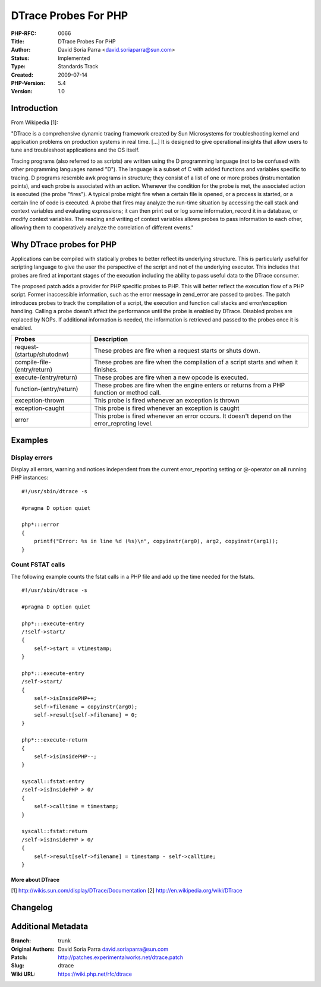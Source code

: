 DTrace Probes For PHP
=====================

:PHP-RFC: 0066
:Title: DTrace Probes For PHP
:Author: David Soria Parra <david.soriaparra@sun.com>
:Status: Implemented
:Type: Standards Track
:Created: 2009-07-14
:PHP-Version: 5.4
:Version: 1.0

Introduction
------------

From Wikipedia [1]:

"DTrace is a comprehensive dynamic tracing framework created by Sun
Microsystems for troubleshooting kernel and application problems on
production systems in real time. [...] It is designed to give
operational insights that allow users to tune and troubleshoot
applications and the OS itself.

Tracing programs (also referred to as scripts) are written using the D
programming language (not to be confused with other programming
languages named "D"). The language is a subset of C with added functions
and variables specific to tracing. D programs resemble awk programs in
structure; they consist of a list of one or more probes (instrumentation
points), and each probe is associated with an action. Whenever the
condition for the probe is met, the associated action is executed (the
probe "fires"). A typical probe might fire when a certain file is
opened, or a process is started, or a certain line of code is executed.
A probe that fires may analyze the run-time situation by accessing the
call stack and context variables and evaluating expressions; it can then
print out or log some information, record it in a database, or modify
context variables. The reading and writing of context variables allows
probes to pass information to each other, allowing them to cooperatively
analyze the correlation of different events."

Why DTrace probes for PHP
-------------------------

Applications can be compiled with statically probes to better reflect
its underlying structure. This is particularly useful for scripting
language to give the user the perspective of the script and not of the
underlying executor. This includes that probes are fired at important
stages of the execution including the ability to pass useful data to the
DTrace consumer.

The proposed patch adds a provider for PHP specific probes to PHP. This
will better reflect the execution flow of a PHP script. Former
inaccessible information, such as the error message in zend_error are
passed to probes. The patch introduces probes to track the compilation
of a script, the execution and function call stacks and error/exception
handling. Calling a probe doesn't affect the performance until the probe
is enabled by DTrace. Disabled probes are replaced by NOPs. If
additional information is needed, the information is retrieved and
passed to the probes once it is enabled.

+-----------------------------+---------------------------------------+
| Probes                      | Description                           |
+=============================+=======================================+
| request-(startup/shutodnw)  | These probes are fire when a request  |
|                             | starts or shuts down.                 |
+-----------------------------+---------------------------------------+
| compile-file-(entry/return) | These probes are fire when the        |
|                             | compilation of a script starts and    |
|                             | when it finishes.                     |
+-----------------------------+---------------------------------------+
| execute-(entry/return)      | These probes are fire when a new      |
|                             | opcode is executed.                   |
+-----------------------------+---------------------------------------+
| function-(entry/return)     | These probes are fire when the engine |
|                             | enters or returns from a PHP function |
|                             | or method call.                       |
+-----------------------------+---------------------------------------+
| exception-thrown            | This probe is fired whenever an       |
|                             | exception is thrown                   |
+-----------------------------+---------------------------------------+
| exception-caught            | This probe is fired whenever an       |
|                             | exception is caught                   |
+-----------------------------+---------------------------------------+
| error                       | This probe is fired whenever an error |
|                             | occurs. It doesn't depend on the      |
|                             | error_reproting level.                |
+-----------------------------+---------------------------------------+

Examples
--------

Display errors
''''''''''''''

Display all errors, warning and notices independent from the current
error_reporting setting or @-operator on all running PHP instances:

::

   #!/usr/sbin/dtrace -s

   #pragma D option quiet

   php*:::error
   {
       printf("Error: %s in line %d (%s)\n", copyinstr(arg0), arg2, copyinstr(arg1));
   } 

Count FSTAT calls
'''''''''''''''''

The following example counts the fstat calls in a PHP file and add up
the time needed for the fstats.

::

   #!/usr/sbin/dtrace -s

   #pragma D option quiet

   php*:::execute-entry
   /!self->start/
   {
       self->start = vtimestamp;
   }

   php*:::execute-entry
   /self->start/
   {
       self->isInsidePHP++;
       self->filename = copyinstr(arg0);
       self->result[self->filename] = 0;
   }

   php*:::execute-return
   {
       self->isInsidePHP--;
   }

   syscall::fstat:entry
   /self->isInsidePHP > 0/
   {
       self->calltime = timestamp;
   }

   syscall::fstat:return
   /self->isInsidePHP > 0/
   {
       self->result[self->filename] = timestamp - self->calltime;
   }

More about DTrace
~~~~~~~~~~~~~~~~~

[1] http://wikis.sun.com/display/DTrace/Documentation [2]
http://en.wikipedia.org/wiki/DTrace

Changelog
---------

Additional Metadata
-------------------

:Branch: trunk
:Original Authors: David Soria Parra david.soriaparra@sun.com
:Patch: http://patches.experimentalworks.net/dtrace.patch
:Slug: dtrace
:Wiki URL: https://wiki.php.net/rfc/dtrace
